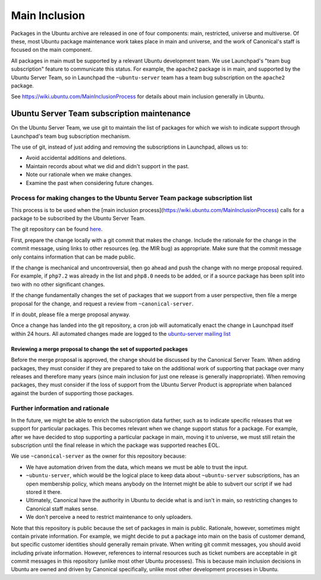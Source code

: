 ==============
Main Inclusion
==============

Packages in the Ubuntu archive are released in one of four components: main,
restricted, universe and multiverse. Of these, most Ubuntu package maintenance
work takes place in main and universe, and the work of Canonical's staff is
focused on the main component.

All packages in main must be supported by a relevant Ubuntu development team.
We use Launchpad's "team bug subscription" feature to communicate this status.
For example, the ``apache2`` package is in main, and supported by the Ubuntu
Server Team, so in Launchpad the ``~ubuntu-server`` team has a team bug
subscription on the ``apache2`` package.

See https://wiki.ubuntu.com/MainInclusionProcess for details about main
inclusion generally in Ubuntu.

Ubuntu Server Team subscription maintenance
===========================================

On the Ubuntu Server Team, we use git to maintain the list of packages for
which we wish to indicate support through Launchpad's team bug subscription
mechanism.

The use of git, instead of just adding and removing the subscriptions in
Launchpad, allows us to:

* Avoid accidental additions and deletions.
* Maintain records about what we did and didn't support in the past.
* Note our rationale when we make changes.
* Examine the past when considering future changes.

Process for making changes to the Ubuntu Server Team package subscription list
------------------------------------------------------------------------------

This process is to be used when the [main inclusion
process](https://wiki.ubuntu.com/MainInclusionProcess) calls for a package to
be subscribed by the Ubuntu Server Team.

The git repository can be found
`here <https://git.launchpad.net/~canonical-server/+git/team-subscriptions>`__.

First, prepare the change locally with a git commit that makes the change.
Include the rationale for the change in the commit message, using links to
other resources (eg. the MIR bug) as appropriate. Make sure that the commit
message only contains information that can be made public.

If the change is mechanical and uncontroversial, then go ahead and push the
change with no merge proposal required. For example, if ``php7.2`` was already
in the list and ``php8.0`` needs to be added, or if a source package has been
split into two with no other significant changes.

If the change fundamentally changes the set of packages that we support from a
user perspective, then file a merge proposal for the change, and request a
review from ``~canonical-server``.

If in doubt, please file a merge proposal anyway.

Once a change has landed into the git repository, a cron job will automatically
enact the change in Launchpad itself within 24 hours. All automated changes
made are logged to the `ubuntu-server mailing list`_

.. _ubuntu-server mailing list: https://lists.ubuntu.com/mailman/listinfo/ubuntu-server

Reviewing a merge proposal to change the set of supported packages
~~~~~~~~~~~~~~~~~~~~~~~~~~~~~~~~~~~~~~~~~~~~~~~~~~~~~~~~~~~~~~~~~~

Before the merge proposal is approved, the change should be discussed by the
Canonical Server Team. When adding packages, they must consider if they are
prepared to take on the additional work of supporting that package over many
releases and therefore many years (since main inclusion for just one release is
generally inappropriate). When removing packages, they must consider if the
loss of support from the Ubuntu Server Product is appropriate when balanced
against the burden of supporting those packages.

Further information and rationale
---------------------------------

In the future, we might be able to enrich the subscription data further, such
as to indicate specific releases that we support for particular packages. This
becomes relevant when we change support status for a package. For example,
after we have decided to stop supporting a particular package in main, moving
it to universe, we must still retain the subscription until the final release
in which the package was supported reaches EOL.

We use ``~canonical-server`` as the owner for this repository because:

* We have automation driven from the data, which means we must be able to trust
  the input.

* ``~ubuntu-server``, which would be the logical place to keep data about
  ``~ubuntu-server`` subscriptions, has an open membership policy, which means
  anybody on the Internet might be able to subvert our script if we had stored
  it there.

* Ultimately, Canonical have the authority in Ubuntu to decide what is and
  isn't in main, so restricting changes to Canonical staff makes sense.

* We don't perceive a need to restrict maintenance to only uploaders.

Note that this repository is public because the set of packages in main is
public. Rationale, however, sometimes might contain private information. For
example, we might decide to put a package into main on the basis of customer
demand, but specific customer identities should generally remain private. When
writing git commit messages, you should avoid including private information.
However, references to internal resources such as ticket numbers are acceptable
in git commit messages in this repository (unlike most other Ubuntu processes).
This is because main inclusion decisions in Ubuntu are owned and driven by
Canonical specifically, unlike most other development processes in Ubuntu.
